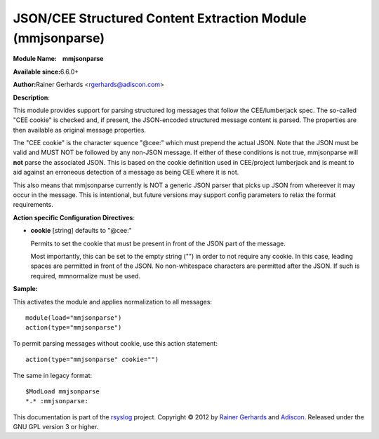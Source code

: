 JSON/CEE Structured Content Extraction Module (mmjsonparse)
===========================================================

**Module Name:    mmjsonparse**

**Available since:**\ 6.6.0+

**Author:**\ Rainer Gerhards <rgerhards@adiscon.com>

**Description**:

This module provides support for parsing structured log messages that
follow the CEE/lumberjack spec. The so-called "CEE cookie" is checked
and, if present, the JSON-encoded structured message content is parsed.
The properties are then available as original message properties.

The "CEE cookie" is the character squence "@cee:" which must prepend the
actual JSON. Note that the JSON must be valid and MUST NOT be followed
by any non-JSON message. If either of these conditions is not true,
mmjsonparse will **not** parse the associated JSON. This is based on the
cookie definition used in CEE/project lumberjack and is meant to aid
against an erroneous detection of a message as being CEE where it is
not.

This also means that mmjsonparse currently is NOT a generic JSON parser
that picks up JSON from whereever it may occur in the message. This is
intentional, but future versions may support config parameters to relax
the format requirements.

**Action specific Configuration Directives**:

- **cookie** [string] defaults to "@cee:"

  Permits to set the cookie that must be present in front of the
  JSON part of the message.

  Most importantly, this can be set to the empty string ("") in order
  to not require any cookie. In this case, leading spaces are permitted
  in front of the JSON. No non-whitespace characters are permitted
  after the JSON. If such is required, mmnormalize must be used.

**Sample:**

This activates the module and applies normalization to all messages::

  module(load="mmjsonparse")
  action(type="mmjsonparse")

To permit parsing messages without cookie, use this action statement::

  action(type="mmjsonparse" cookie="")

The same in legacy format::

  $ModLoad mmjsonparse 
  *.* :mmjsonparse:

This documentation is part of the `rsyslog <http://www.rsyslog.com/>`_
project.
Copyright © 2012 by `Rainer Gerhards <http://www.gerhards.net/rainer>`_
and `Adiscon <http://www.adiscon.com/>`_. Released under the GNU GPL
version 3 or higher.
